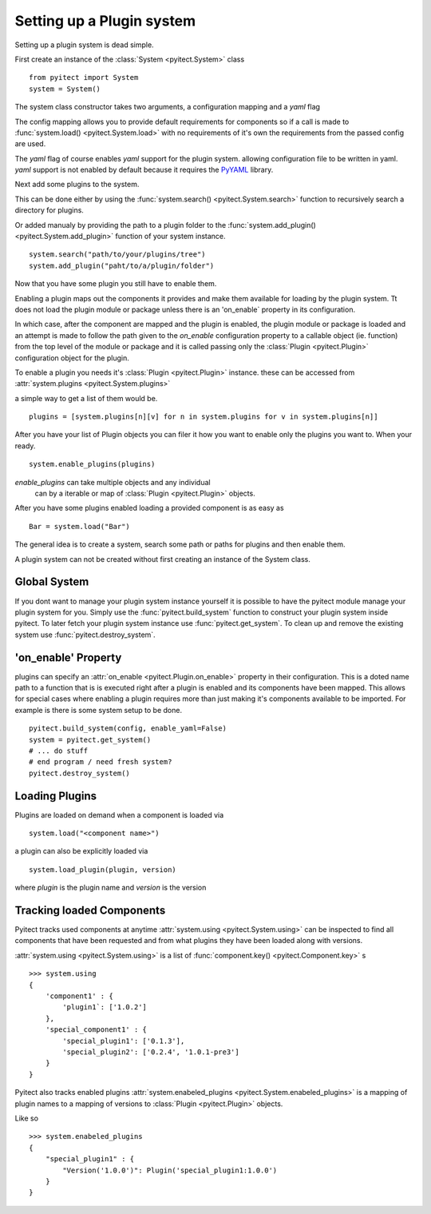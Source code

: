 Setting up a Plugin system
==========================

Setting up a plugin system is dead simple.

First create an instance of the :class:`System <pyitect.System>` class

::

    from pyitect import System
    system = System()

The system class constructor takes two arguments,
a configuration mapping and a `yaml` flag

The config mapping allows you to provide default requirements for components
so if a call is made to :func:`system.load() <pyitect.System.load>`
with no requirements of it's own the requirements from the
passed config are used.

The `yaml` flag of course enables `yaml` support for the plugin system.
allowing configuration file to be written in yaml. `yaml` support is not
enabled by default because it requires the `PyYAML <http://pyyaml.org/>`_
library.

Next add some plugins to the system.

This can be done either by using the :func:`system.search() <pyitect.System.search>`
function to recursively search a directory for plugins.

Or added manualy by providing the path to a plugin folder to the
:func:`system.add_plugin() <pyitect.System.add_plugin>` function of your system
instance.

::

    system.search("path/to/your/plugins/tree")
    system.add_plugin("paht/to/a/plugin/folder")


Now that you have some plugin you still have to enable them.

Enabling a plugin maps out the components it provides and make them available
for loading by the plugin system. Tt does not load the plugin module or package
unless there is an 'on_enable` property in its configuration.

In which case, after the component are mapped and the plugin is enabled,
the plugin module or package is loaded
and an attempt is made to follow the path given to the `on_enable`
configuration property to a callable object (ie. function) from the top level
of the module or package and it is called
passing only the :class:`Plugin <pyitect.Plugin>` configuration object for the
plugin.

To enable a plugin you needs it's :class:`Plugin <pyitect.Plugin>` instance.
these can be accessed from :attr:`system.plugins <pyitect.System.plugins>`

a simple way to get a list of them would be.

::

    plugins = [system.plugins[n][v] for n in system.plugins for v in system.plugins[n]]


After you have your list of Plugin objects you can filer it how you want
to enable only the plugins you want to. When your ready.

::

    system.enable_plugins(plugins)


`enable_plugins` can take multiple objects and any individual
 can by a iterable or map of :class:`Plugin <pyitect.Plugin>` objects.

After you have some plugins enabled loading a provided component is as easy as

::

    Bar = system.load("Bar")


The general idea is to create a system, search some path or paths for plugins
and then enable them.


A plugin system can not be created without first creating an
instance of the System class.


Global System
--------------

If you dont want to manage your plugin system instance yourself
it is possible to have the pyitect module manage your plugin system for you.
Simply use the :func:`pyitect.build_system` function to construct your
plugin system inside pyitect. To later fetch your plugin system instance use
:func:`pyitect.get_system`. To clean up and remove the existing system use
:func:`pyitect.destroy_system`.


'on_enable' Property
--------------------

plugins can specify an :attr:`on_enable <pyitect.Plugin.on_enable>`
property in their configuration. This is a doted name path to a function
that is is executed right after a plugin is enabled and
its components have been mapped. This allows for special cases where enabling
a plugin requires more than just making it's components available
to be imported. For example is there is some system setup to be done.

::

    pyitect.build_system(config, enable_yaml=False)
    system = pyitect.get_system()
    # ... do stuff
    # end program / need fresh system?
    pyitect.destroy_system()



Loading Plugins
---------------

Plugins are loaded on demand when a component is loaded via

::

    system.load("<component name>")


a plugin can also be explicitly loaded via

::

    system.load_plugin(plugin, version)


where `plugin` is the plugin name and `version` is the version

Tracking loaded Components
--------------------------

Pyitect tracks used components at anytime
:attr:`system.using <pyitect.System.using>` can be
inspected to find all components that have been requested and from what
plugins they have been loaded along with versions.

:attr:`system.using <pyitect.System.using>` is a list of
:func:`component.key() <pyitect.Component.key>` s

::

    >>> system.using
    {
        'component1' : {
            'plugin1`: ['1.0.2']
        },
        'special_component1' : {
            'special_plugin1': ['0.1.3'],
            'special_plugin2': ['0.2.4', '1.0.1-pre3']
        }
    }


Pyitect also tracks enabled plugins
:attr:`system.enabeled_plugins <pyitect.System.enabeled_plugins>`
is a mapping of plugin names to a mapping of versions to
:class:`Plugin <pyitect.Plugin>` objects.

Like so

::

    >>> system.enabeled_plugins
    {
        "special_plugin1" : {
            "Version('1.0.0')": Plugin('special_plugin1:1.0.0')
        }
    }
